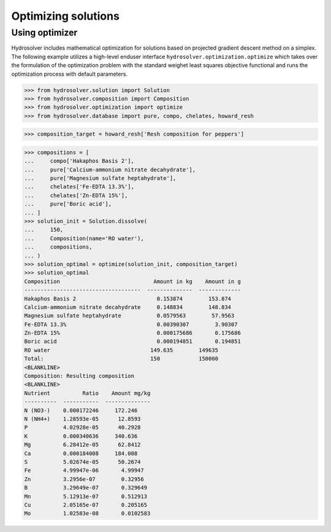Optimizing solutions
====================

Using optimizer
---------------

Hydrosolver includes mathematical optimization for solutions based on projected gradient descent method on a simplex. The following example utilizes a high-level enduser interface ``hydrosolver.optimization.optimize`` which takes over the formulation of the optimization problem with the standard weighet least squares objective functional and runs the optimization process with default parameters.

>>> from hydrosolver.solution import Solution
>>> from hydrosolver.composition import Composition
>>> from hydrosolver.optimization import optimize
>>> from hydrosolver.database import pure, compo, chelates, howard_resh

>>> composition_target = howard_resh['Resh composition for peppers']

>>> compositions = [
...     compo['Hakaphos Basis 2'],
...     pure['Calcium-ammonium nitrate decahydrate'],
...     pure['Magnesium sulfate heptahydrate'],
...     chelates['Fe-EDTA 13.3%'],
...     chelates['Zn-EDTA 15%'],
...     pure['Boric acid'],
... ]
>>> solution_init = Solution.dissolve(
...     150,
...     Composition(name='RO water'),
...     compositions,
... )
>>> solution_optimal = optimize(solution_init, composition_target)
>>> solution_optimal
Composition                             Amount in kg    Amount in g
------------------------------------  --------------  -------------
Hakaphos Basis 2                         0.153874        153.874
Calcium-ammonium nitrate decahydrate     0.148834        148.834
Magnesium sulfate heptahydrate           0.0579563        57.9563
Fe-EDTA 13.3%                            0.00390307        3.90307
Zn-EDTA 15%                              0.000175686       0.175686
Boric acid                               0.000194851       0.194851
RO water                               149.635        149635
Total:                                 150            150000
<BLANKLINE>
Composition: Resulting composition
<BLANKLINE>
Nutrient          Ratio    Amount mg/kg
----------  -----------  --------------
N (NO3-)    0.000172246     172.246
N (NH4+)    1.28593e-05      12.8593
P           4.02928e-05      40.2928
K           0.000340636     340.636
Mg          6.28412e-05      62.8412
Ca          0.000184008     184.008
S           5.02674e-05      50.2674
Fe          4.99947e-06       4.99947
Zn          3.2956e-07        0.32956
B           3.29649e-07       0.329649
Mn          5.12913e-07       0.512913
Cu          2.05165e-07       0.205165
Mo          1.02583e-08       0.0102583
